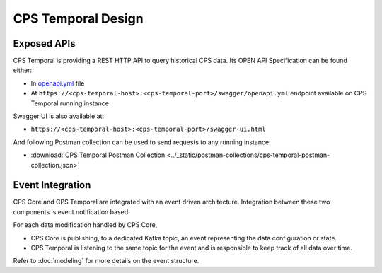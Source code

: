 .. This work is licensed under a
.. Creative Commons Attribution 4.0 International License.
.. http://creativecommons.org/licenses/by/4.0
..
.. Copyright (C) 2021 Bell Canada

===================
CPS Temporal Design
===================

Exposed APIs
============

CPS Temporal is providing a REST HTTP API to query historical CPS data.
Its OPEN API Specification can be found either:

* In `openapi.yml <https://github.com/onap/cps-cps-temporal/blob/master/openapi/swagger/openapi.yml>`_
  file
* At ``https://<cps-temporal-host>:<cps-temporal-port>/swagger/openapi.yml``
  endpoint available on CPS Temporal running instance

Swagger UI is also available at:

* ``https://<cps-temporal-host>:<cps-temporal-port>/swagger-ui.html``

And following Postman collection can be used to send requests to any running
instance:

* :download:`CPS Temporal Postman Collection <../_static/postman-collections/cps-temporal-postman-collection.json>`

Event Integration
=================

CPS Core and CPS Temporal are integrated with an event driven architecture.
Integration between these two components is event notification based.

For each data modification handled by CPS Core,

* CPS Core is publishing, to a dedicated Kafka topic, an event representing
  the data configuration or state.
* CPS Temporal is listening to the same topic for the event and is responsible
  to keep track of all data over time.

Refer to :doc:`modeling` for more details on the event structure.
